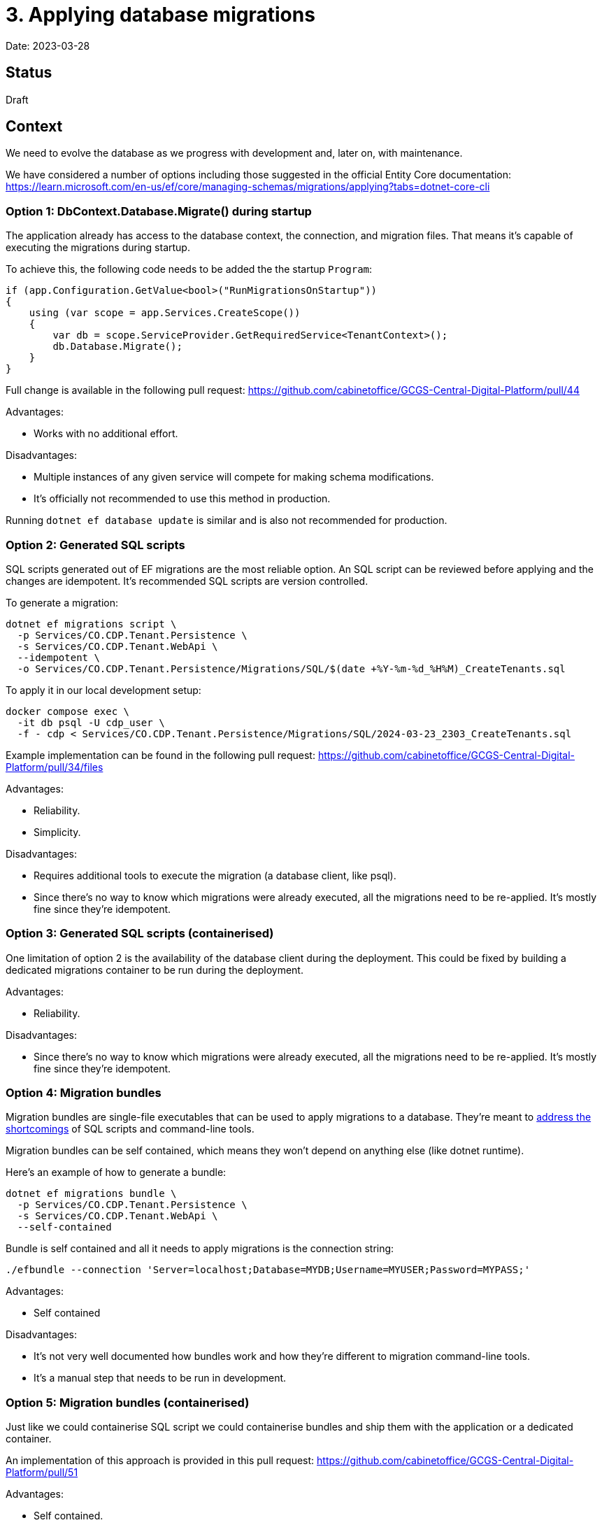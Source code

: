 = 3. Applying database migrations

Date: 2023-03-28

== Status

Draft

== Context

We need to evolve the database as we progress with development and, later on, with maintenance.

We have considered a number of options including those suggested in the official Entity Core documentation:
https://learn.microsoft.com/en-us/ef/core/managing-schemas/migrations/applying?tabs=dotnet-core-cli

=== Option 1: DbContext.Database.Migrate() during startup

The application already has access to the database context, the connection, and migration files.
That means it's capable of executing the migrations during startup.

To achieve this, the following code needs to be added the the startup `Program`:

[source,csharp]
----
if (app.Configuration.GetValue<bool>("RunMigrationsOnStartup"))
{
    using (var scope = app.Services.CreateScope())
    {
        var db = scope.ServiceProvider.GetRequiredService<TenantContext>();
        db.Database.Migrate();
    }
}
----

Full change is available in the following pull request: https://github.com/cabinetoffice/GCGS-Central-Digital-Platform/pull/44

Advantages:

* Works with no additional effort.

Disadvantages:

* Multiple instances of any given service will compete for making schema modifications.
* It's officially not recommended to use this method in production.

Running `dotnet ef database update` is similar and is also not recommended for production.

=== Option 2: Generated SQL scripts

SQL scripts generated out of EF migrations are the most reliable option.
An SQL script can be reviewed before applying and the changes are idempotent.
It's recommended SQL scripts are version controlled.

To generate a migration:

[source,bash]
----
dotnet ef migrations script \
  -p Services/CO.CDP.Tenant.Persistence \
  -s Services/CO.CDP.Tenant.WebApi \
  --idempotent \
  -o Services/CO.CDP.Tenant.Persistence/Migrations/SQL/$(date +%Y-%m-%d_%H%M)_CreateTenants.sql
----

To apply it in our local development setup:

[source,csharp]
----
docker compose exec \
  -it db psql -U cdp_user \
  -f - cdp < Services/CO.CDP.Tenant.Persistence/Migrations/SQL/2024-03-23_2303_CreateTenants.sql
----

Example implementation can be found in the following pull request:
https://github.com/cabinetoffice/GCGS-Central-Digital-Platform/pull/34/files

Advantages:

* Reliability.
* Simplicity.

Disadvantages:

* Requires additional tools to execute the migration (a database client, like psql).
* Since there's no way to know which migrations were already executed, all the migrations need to be re-applied.
  It's mostly fine since they're idempotent.

=== Option 3: Generated SQL scripts (containerised)

One limitation of option 2 is the availability of the database client during the deployment.
This could be fixed by building a dedicated migrations container to be run during the deployment.

Advantages:

* Reliability.

Disadvantages:

* Since there's no way to know which migrations were already executed, all the migrations need to be re-applied.
  It's mostly fine since they're idempotent.

=== Option 4: Migration bundles

Migration bundles are single-file executables that can be used to apply migrations to a database.
They're meant to
https://learn.microsoft.com/en-us/ef/core/managing-schemas/migrations/applying?tabs=dotnet-core-cli#bundles[address the shortcomings]
of SQL scripts and command-line tools.

Migration bundles can be self contained, which means they won't depend on anything else (like dotnet runtime).

Here's an example of how to generate a bundle:

[source,csharp]
----
dotnet ef migrations bundle \
  -p Services/CO.CDP.Tenant.Persistence \
  -s Services/CO.CDP.Tenant.WebApi \
  --self-contained
----

Bundle is self contained and all it needs to apply migrations is the connection string:

[source,csharp]
----
./efbundle --connection 'Server=localhost;Database=MYDB;Username=MYUSER;Password=MYPASS;'
----

Advantages:

* Self contained

Disadvantages:

* It's not very well documented how bundles work and how they're different to migration command-line tools.
* It's a manual step that needs to be run in development.

=== Option 5: Migration bundles (containerised)

Just like we could containerise SQL script we could containerise bundles and ship them with the application
or a dedicated container.

An implementation of this approach is provided in this pull request:
https://github.com/cabinetoffice/GCGS-Central-Digital-Platform/pull/51

Advantages:

* Self contained.
* Container version of migrations matches the application's version.
* The container can be run automatically when the development database starts.

Disadvantages:

* It's not very well documented how bundles work and how they're different to migration command-line tools.

=== Option 6: Use a specialized migrations library

Finally, a dedicated migrations library can be used to manage and execute migrations.
We have not explored this option much.

== Decision

TBD

== Consequences

TBD
